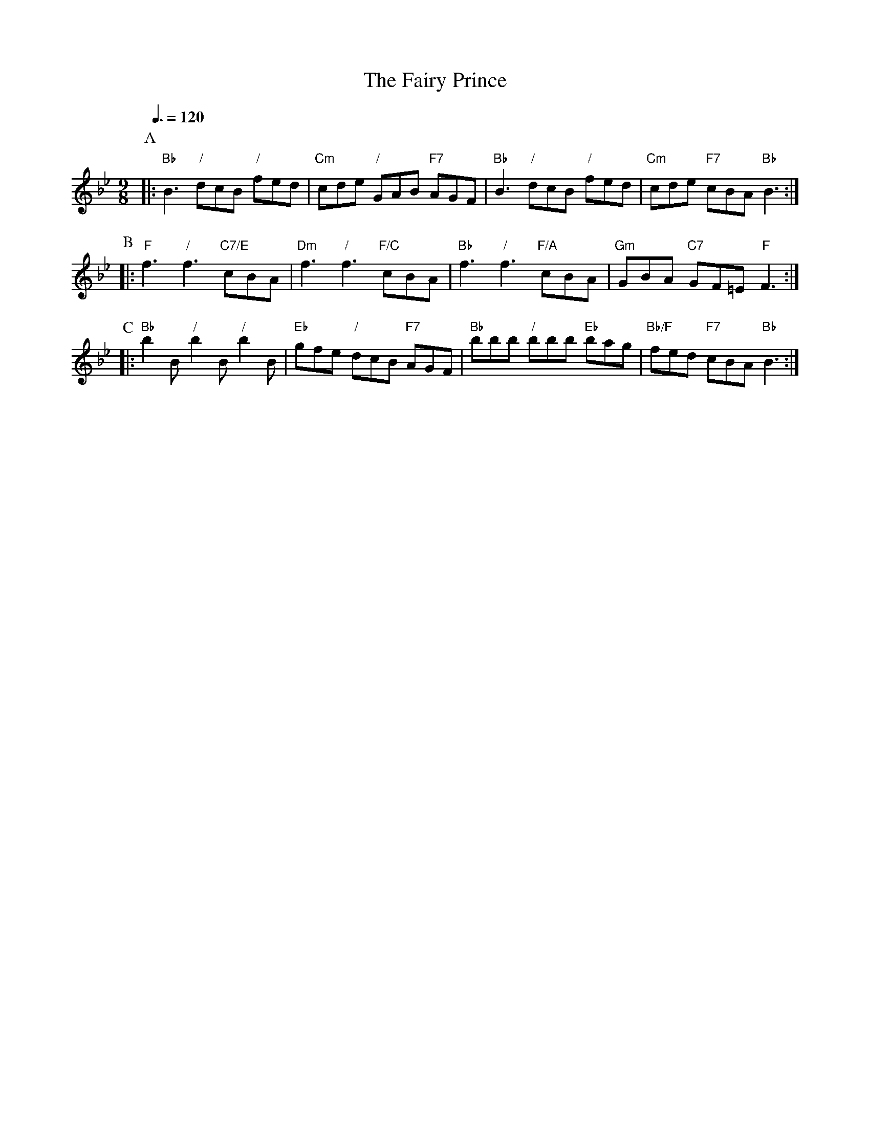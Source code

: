 X:237
T:The Fairy Prince
M:9/8
L:1/8
S:Colin Hume's website,  colinhume.com  - chords can also be printed below the stave.
Q:3/8=120
K:Bb
P:A
|: "Bb"B3 "/"dcB "/"fed | "Cm"cde "/"GAB "F7"AGF | "Bb"B3 "/"dcB "/"fed | "Cm"cde "F7"cBA "Bb"B3 :|
P:B
|: "F"f3 "/"f3 "C7/E"cBA | "Dm"f3 "/"f3 "F/C"cBA | "Bb"f3 "/"f3 "F/A"cBA | "Gm"GBA "C7"GF=E "F"F3 :|
P:C
|: "Bb"b2B "/"b2B "/"b2B | "Eb"gfe "/"dcB "F7"AGF | "Bb"bbb "/"bbb "Eb"bag | "Bb/F"fed "F7"cBA "Bb"B3 :|
